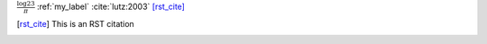 :math:`\frac{\log 23}{\pi}`
:ref:`my_label`
:cite:`lutz:2003`
[rst_cite]_

.. math::
    :label: my_label
      
    \pi \neq \sigma

.. latex::
    
    \newpage


.. latex::
    :usepackage: url
            
    \emph{a link} \url{http://muralab.org/rstex}
    
.. bibliography:: references
    :style: acm
    
.. [rst_cite] This is an RST citation
        

